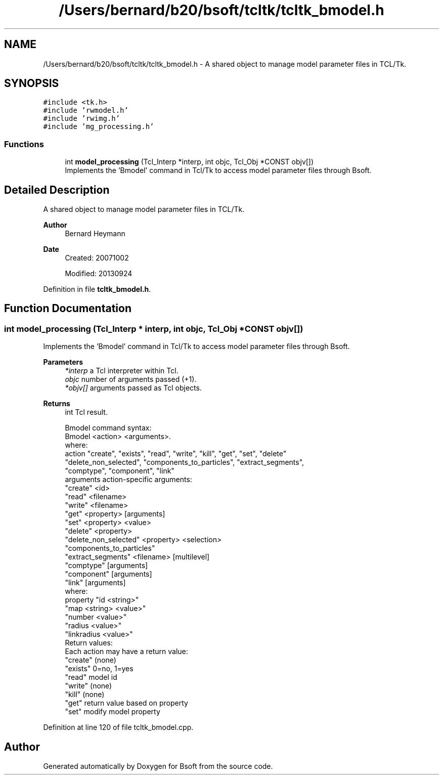.TH "/Users/bernard/b20/bsoft/tcltk/tcltk_bmodel.h" 3 "Wed Sep 1 2021" "Version 2.1.0" "Bsoft" \" -*- nroff -*-
.ad l
.nh
.SH NAME
/Users/bernard/b20/bsoft/tcltk/tcltk_bmodel.h \- A shared object to manage model parameter files in TCL/Tk\&.  

.SH SYNOPSIS
.br
.PP
\fC#include <tk\&.h>\fP
.br
\fC#include 'rwmodel\&.h'\fP
.br
\fC#include 'rwimg\&.h'\fP
.br
\fC#include 'mg_processing\&.h'\fP
.br

.SS "Functions"

.in +1c
.ti -1c
.RI "int \fBmodel_processing\fP (Tcl_Interp *interp, int objc, Tcl_Obj *CONST objv[])"
.br
.RI "Implements the 'Bmodel' command in Tcl/Tk to access model parameter files through Bsoft\&. "
.in -1c
.SH "Detailed Description"
.PP 
A shared object to manage model parameter files in TCL/Tk\&. 


.PP
\fBAuthor\fP
.RS 4
Bernard Heymann 
.RE
.PP
\fBDate\fP
.RS 4
Created: 20071002 
.PP
Modified: 20130924 
.RE
.PP

.PP
Definition in file \fBtcltk_bmodel\&.h\fP\&.
.SH "Function Documentation"
.PP 
.SS "int model_processing (Tcl_Interp * interp, int objc, Tcl_Obj *CONST objv[])"

.PP
Implements the 'Bmodel' command in Tcl/Tk to access model parameter files through Bsoft\&. 
.PP
\fBParameters\fP
.RS 4
\fI*interp\fP a Tcl interpreter within Tcl\&. 
.br
\fIobjc\fP number of arguments passed (+1)\&. 
.br
\fI*objv[]\fP arguments passed as Tcl objects\&. 
.RE
.PP
\fBReturns\fP
.RS 4
int Tcl result\&. 
.PP
.nf
Bmodel command syntax:
    Bmodel <action> <arguments>.
    where:
        action          "create", "exists", "read", "write", "kill", "get", "set", "delete"
                        "delete_non_selected", "components_to_particles", "extract_segments",
                        "comptype", "component", "link"
        arguments           action-specific arguments:
            "create"        <id>
            "read"          <filename>
            "write"         <filename>
            "get"           <property> [arguments]
            "set"           <property> <value>
            "delete"        <property>
            "delete_non_selected"   <property> <selection>
            "components_to_particles"
            "extract_segments"  <filename> [multilevel]
            "comptype"      [arguments]
            "component"     [arguments]
            "link"          [arguments]
            where:
                property    "id <string>"
                            "map <string> <value>"
                            "number <value>"
                            "radius <value>"
                            "linkradius <value>"
Return values:
    Each action may have a return value:
        "create"    (none)
        "exists"    0=no, 1=yes
        "read"      model id
        "write"     (none)
        "kill"      (none)
        "get"       return value based on property
        "set"       modify model property

.fi
.PP
 
.RE
.PP

.PP
Definition at line 120 of file tcltk_bmodel\&.cpp\&.
.SH "Author"
.PP 
Generated automatically by Doxygen for Bsoft from the source code\&.
